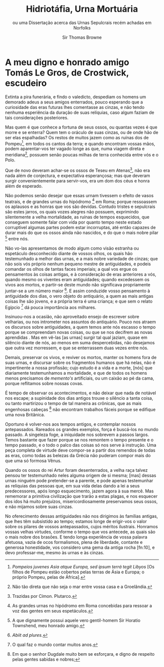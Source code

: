#+title:      Hidriotáfia, Urna Mortuária
#+author: Sir Thomas Browne
#+subtitle: ou uma Dissertação acerca das Urnas Sepulcrais recém achadas em Norfolks

#+options: toc:nil num:nil
#+LANGUAGE: pt_BR


* A meu digno e honrado amigo Tomás Le Gros, de Crostwick, escudeiro

Extinta a pira funerária, e findo o valedicto, despediam os homens um demorado adeus a seus amigos enterrados, pouco esperando que a curiosidade das eras futuras lhes comentasse as cinzas, e não tendo nenhuma esperiência da duração de suas relíquias, caso algum faziam de tais considerações posteriores. 

Mas quem é que conhece a fortuna de seus ossos, ou quantas vezes é que morre e se enterra? Quem tem o oráculo de suas cinzas, ou de onde hão de ser elas espalhadas? Os restos de muitos jazem como as ruínas dos de Pompeu[fn:1], em todos os cantos da terra; e quando encontram vossas mãos, podem aparentar-vos ter vagado longe as que, numa viagem direta e meridiana[fn:2], possuem senão poucas milhas de terra conhecida entre vós e o Polo.

Que de novo deveram achar-se os ossos de Teseu em Atenas[fn:3], não era nada além de conjectura, e expectativa esperançosa; mas que deveram surgir convenientemente para servir-vos, era um dom dos céus e honra além de esperado.

Não podemos senão desejar que essas urnam tivessem o efeito de vasos teatrais, e de grandes urnas do hipódromo [fn:4] em Roma; porque ressoassem os aplausos e as honras que vos são devidas. Contudo tristes e sepulcrais são estes jarros, os quais vozes alegres não possuem, exprimindo silentemente a velha mortalidade, as ruínas de tempos esquecidos, que conseguem somente falar com vida por quanto tempo neste estado corruptível algumas partes podem estar incorruptas, até então capazes de durar mais do que os ossos ainda não nascidos, e do que o mais nobre pilar [fn:5] entre nós.

Não vo-las apresentamos de modo algum como visão estranha ou espetáculo desconhecido diante de vossos olhos, os quais hão testemunhado a melhor das urnas, e a mais nobre variedade de cinzas; que não sois vós próprio nenhum pequeno mestre de antiguidades, e podeis comandar os olhos de tantas faces imperiais; a qual vos ergue os pensamentos às coisas antigas, e à consideração de eras anteriores a vós, quando mesmo os viventes eram antiguidades; quando excedessem os vivos aos mortos, e partir-se deste mundo não significava propriamente juntar-se a um número maior [fn:6]. E assim conduzide vosso pensamento à antiguidade dos dias, o vero objeto do antiquário, a quem as mais antigas coisas lhe são jovens, e a própria terra é uma criança; e que sem o relato Egípcio [fn:7] dá pouca importância aos milhares.

Insinuou-nos a ocasião, não aproveitado ensejo de escrever sobre velharias, ou nos intrometer nos assuntos do antiquário. Pouco nos atraem os discursos sobre antiguidades, a quem temos ante nós escasso o tempo porque se compreendam novas coisas, ou que se nos decifrem as novas aprendidas . Mas em vê-las [as urnas] surgir tal qual jaziam, quase em silêncio diante de nós, ao menos em suma despercebidas, não desejamos que outra vez morressem, e que se enterrassem duas vezes entre nós.  

Demais, preservar os vivos, e reviver os mortos, manter os homens fora de suas urnas, e discursar sobre os fragmentos humanos que há nelas, não é impertinente a nossa profissão; cujo estudo é a vida e a morte, [nós] que diariamente testemunhamos a mortalidade, e que de todos os homens menos precisamos de /memento's/ artificiais, ou um caixão ao pé da cama, porque reflitamos sobre nossas covas.  

É tempo de observar os acontecimentos, e não deixar que nada de notável nos escape; a supinidade dos dias antigos trouxe o silêncio a tanta coisa, ou tanto martirizou o tempo de tal maneira as crônicas, que as mais engenhosas cabeças [fn:8] não encontram trabalhos fáceis porque se edifique uma nova Britânica. 

Oportuno é volver-nos aos tempos antigos, e contemplar nossos antepassados. Rareados os grandes exemplos, força é buscá-los no mundo passado. A singeleza foge, a iniquidade nos sobrevem a passos largos. Temos bastante que fazer porque se nos remontem o tempo presente e o tempo passado, e o todo o palco das coisas só nos serve à instrução. Uma peça completa de virtude deve compor-se a partir dos remendos de todas as eras, como todas as belezas da Grécia não puderam compor mais do que uma só formosa Vênus. 

Quando os ossos do rei Artur foram desenterrados, a velha raça talvez pensou ter testemunhado neles alguma origem de si mesma; [mas] dessas urnas ninguém pode pretender-se a parente, e pode apenas testemunhar as relíquias das pessoas que, em sua vida delas dando a lei a seus predecessores, após longo esquecimento, jazem agora à sua mercê. Mas rememorar a primitiva civilização que trarão a estas plagas, e nos esquecer dos idos há muito prejuízos, misericordiosamente preservamos seus ossos, e não mijamos sobre suas cinzas. 

No oferecimento dessas antiguidades não nos dirigimos às famílias antigas, que lhes têm subsistido ao tempo; estamos longe de erigir-vos o valor sobre os pilares de vossos antepassados, cujos méritos ilustrais. Honramos vossas velhas virtudes, conforme o tempo que vos antecede, as quais são o mais nobre dos brasões. E tendo longa experiência de vossa palavra afetuosa, vazia de ocos formalismos, plena de liberdade, contante e generosa honestidade, vos considero uma gema da antiga rocha [fn:10], e devo professar-me, mesmo às urnas e às cinzas.   

[fn:1] /Pompeios juvenes Asia atque Europa, sed ipsum terrá tegit Libyos/ [Os filhos de Pompeu estão cobertos pelas terras de Ásia e Europa; o próprio Pompeu, pelas de África].

[fn:2] Não tão direta que não seja o mar entre vossa casa e a Groelândia. 

[fn:3] Trazidas por Címon. Plutarco. 

[fn:4] As grandes urnas no hipódromo em Roma concebidas para ressoar a voz das gentes em seus espetáculos. 

[fn:5] A que dignamente possui aquele vero gentil-homem Sir Horatio Townshend, meu honrado amigo.

[fn:6] /Abiit ad plures./

[fn:7] O qual faz o mundo contar muitos anos.

[fn:8] Em que o senhor Dugdale muito bem se esforçara, e digno de respeito pelas gentes sabidas e nobres; 
